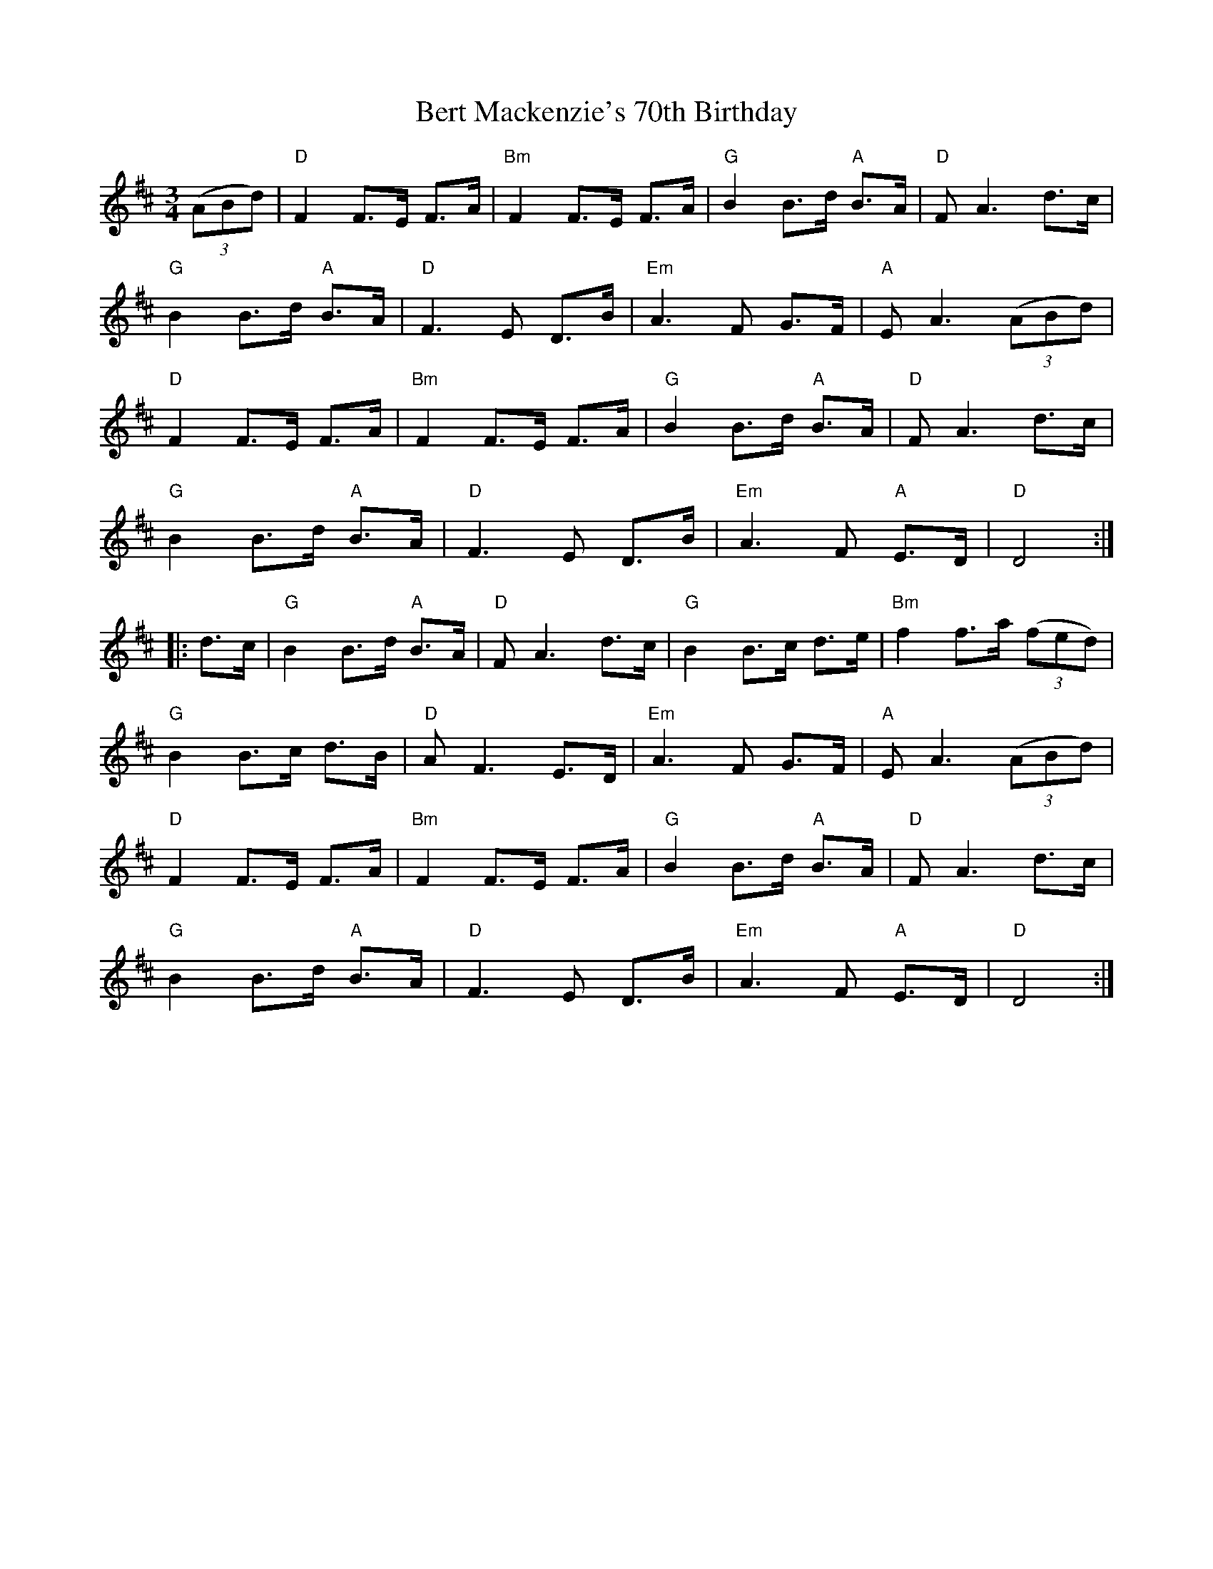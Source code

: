X: 3405
T: Bert Mackenzie's 70th Birthday
R: waltz
M: 3/4
K: Dmajor
(3(ABd)|"D"F2 F>E F>A|"Bm"F2 F>E F>A|"G"B2 B>d "A"B>A|"D"F A3 d>c|
"G"B2 B>d "A"B>A|"D"F3 E D>B|"Em"A3 F G>F|"A"E A3 (3(ABd)|
"D"F2 F>E F>A|"Bm"F2 F>E F>A|"G"B2 B>d "A"B>A|"D"F A3 d>c|
"G"B2 B>d "A"B>A|"D"F3 E D>B|"Em"A3 F "A"E>D|"D"D4:|
|:d>c|"G"B2 B>d "A"B>A|"D"F A3 d>c|"G"B2 B>c d>e|"Bm"f2 f>a (3(fed)|
"G"B2 B>c d>B|"D"A F3 E>D|"Em"A3 F G>F|"A"E A3 (3(ABd)|
"D"F2 F>E F>A|"Bm"F2 F>E F>A|"G"B2 B>d "A"B>A|"D"F A3 d>c|
"G"B2 B>d "A"B>A|"D"F3 E D>B|"Em"A3 F "A"E>D|"D"D4:|

